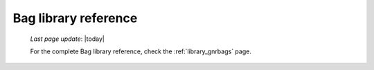 .. _bag_library_reference:

=====================
Bag library reference
=====================

    *Last page update*: |today|

    For the complete Bag library reference, check the :ref:`library_gnrbags` page.